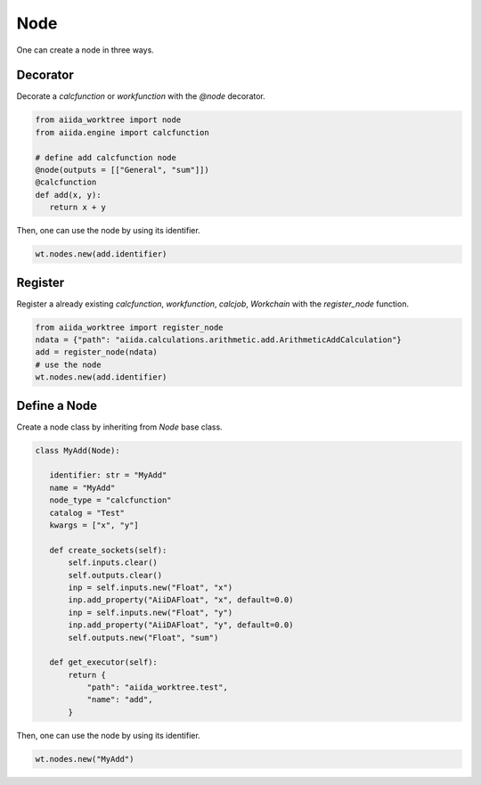 .. _node_concept:

===========================================
Node
===========================================

One can create a node in three ways.

Decorator
---------
Decorate a `calcfunction` or `workfunction` with the `@node` decorator.

.. code:: python

   from aiida_worktree import node
   from aiida.engine import calcfunction

   # define add calcfunction node
   @node(outputs = [["General", "sum"]])
   @calcfunction
   def add(x, y):
      return x + y

Then, one can use the node by using its identifier.

.. code:: python

   wt.nodes.new(add.identifier)

Register
--------
Register a already existing `calcfunction`,  `workfunction`, `calcjob`, `Workchain` with the `register_node` function.

.. code:: python

   from aiida_worktree import register_node
   ndata = {"path": "aiida.calculations.arithmetic.add.ArithmeticAddCalculation"}
   add = register_node(ndata)
   # use the node
   wt.nodes.new(add.identifier)


Define a Node
-------------
Create a node class by inheriting from `Node` base class.

.. code:: python

   class MyAdd(Node):

      identifier: str = "MyAdd"
      name = "MyAdd"
      node_type = "calcfunction"
      catalog = "Test"
      kwargs = ["x", "y"]

      def create_sockets(self):
          self.inputs.clear()
          self.outputs.clear()
          inp = self.inputs.new("Float", "x")
          inp.add_property("AiiDAFloat", "x", default=0.0)
          inp = self.inputs.new("Float", "y")
          inp.add_property("AiiDAFloat", "y", default=0.0)
          self.outputs.new("Float", "sum")

      def get_executor(self):
          return {
              "path": "aiida_worktree.test",
              "name": "add",
          }

Then, one can use the node by using its identifier.

.. code:: python

   wt.nodes.new("MyAdd")
